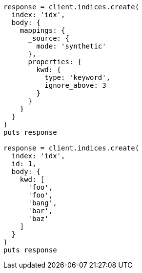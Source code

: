 [source, ruby]
----
response = client.indices.create(
  index: 'idx',
  body: {
    mappings: {
      _source: {
        mode: 'synthetic'
      },
      properties: {
        kwd: {
          type: 'keyword',
          ignore_above: 3
        }
      }
    }
  }
)
puts response

response = client.indices.create(
  index: 'idx',
  id: 1,
  body: {
    kwd: [
      'foo',
      'foo',
      'bang',
      'bar',
      'baz'
    ]
  }
)
puts response
----
